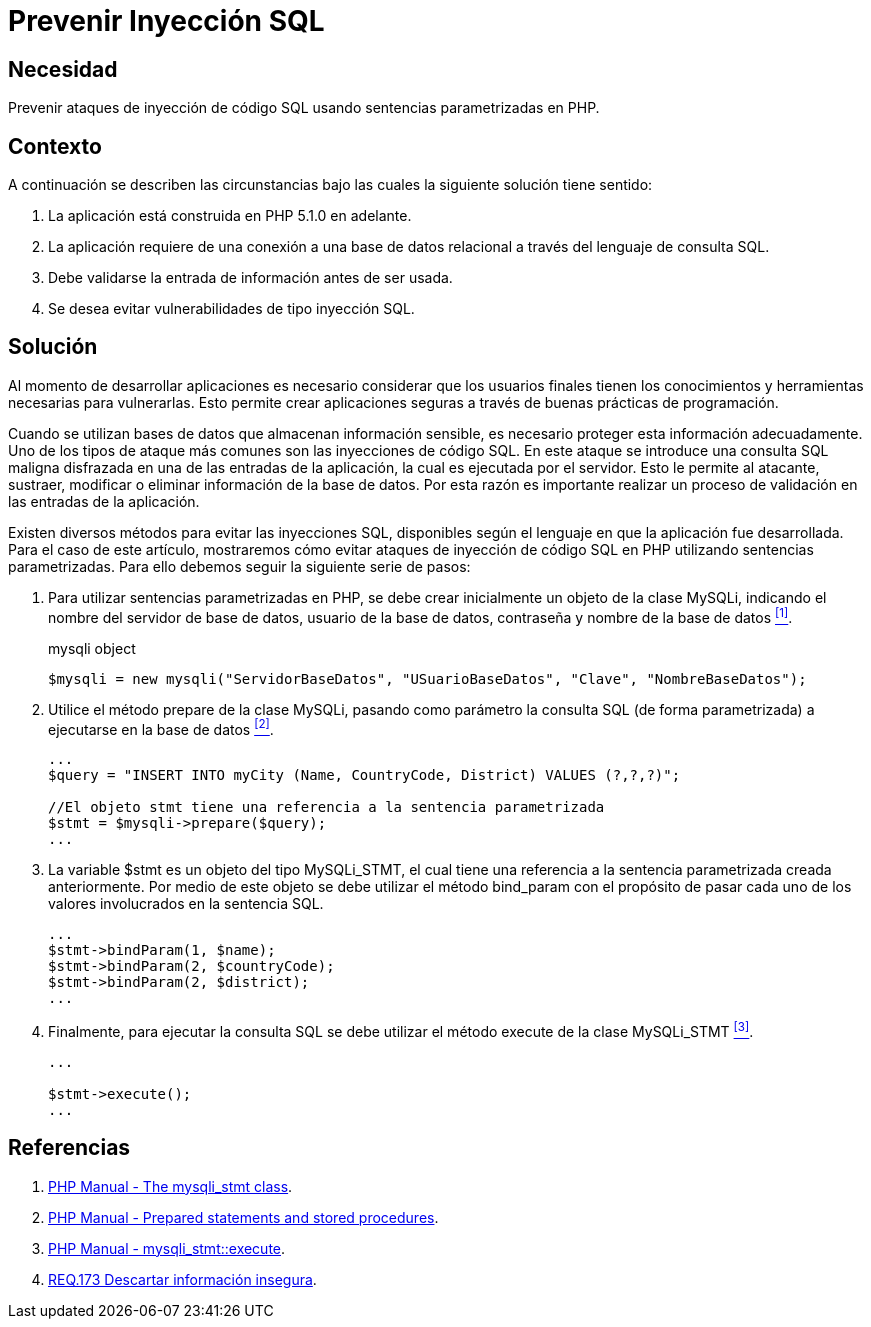 :slug: products/defends/php/prevenir-sqli/
:category: php
:description: Nuestros ethical hackers explican como evitar vulnerabilidades de seguridad mediante la programacion segura en PHP al evitar ataques de inyección SQL mediante la validación de entradas. Las buenas prácticas de programación permiten desarrollar aplicaciones seguras y confiables.
:keywords: PHP, Seguridad, Ataque, Inyección, SQL, Base de Datos.
:defends: yes

= Prevenir Inyección SQL

== Necesidad

Prevenir ataques de inyección de código +SQL+
usando sentencias parametrizadas en +PHP+.

== Contexto

A continuación se describen las circunstancias
bajo las cuales la siguiente solución tiene sentido:

. La aplicación está construida en +PHP 5.1.0+ en adelante.
. La aplicación requiere de una conexión a una base de datos relacional
a través del lenguaje de consulta +SQL+.
. Debe validarse la entrada de información antes de ser usada.
. Se desea evitar vulnerabilidades de tipo inyección +SQL+.

== Solución

Al momento de desarrollar aplicaciones
es necesario considerar que los usuarios finales
tienen los conocimientos y herramientas necesarias para vulnerarlas.
Esto permite crear aplicaciones seguras
a través de buenas prácticas de programación.

Cuando se utilizan bases de datos
que almacenan información sensible,
es necesario proteger esta información adecuadamente.
Uno de los tipos de ataque más comunes son las inyecciones de código +SQL+.
En este ataque se introduce una consulta +SQL+ maligna disfrazada
en una de las entradas de la aplicación,
la cual es ejecutada por el servidor.
Esto le permite al atacante, sustraer, modificar o eliminar información
de la base de datos.
Por esta razón es importante realizar un proceso de validación
en las entradas de la aplicación.

Existen diversos métodos para evitar las inyecciones +SQL+,
disponibles según el lenguaje en que la aplicación fue desarrollada.
Para el caso de este artículo,
mostraremos cómo evitar ataques de inyección de código +SQL+ en +PHP+
utilizando sentencias parametrizadas.
Para ello debemos seguir la siguiente serie de pasos:

. Para utilizar sentencias parametrizadas en +PHP+,
se debe crear inicialmente un objeto de la clase +MySQLi+,
indicando el nombre del servidor de base de datos,
usuario de la base de datos, contraseña y nombre de la base de datos <<r1, ^[1]^>>.
+
.mysqli object
[source, php, linenums]
----
$mysqli = new mysqli("ServidorBaseDatos", "USuarioBaseDatos", "Clave", "NombreBaseDatos");
----

. Utilice el método prepare de la clase +MySQLi+,
pasando como parámetro la consulta +SQL+ (de forma parametrizada)
a ejecutarse en la base de datos <<r2, ^[2]^>>.
+
[source, php, linenums]
----
...
$query = "INSERT INTO myCity (Name, CountryCode, District) VALUES (?,?,?)";

//El objeto stmt tiene una referencia a la sentencia parametrizada
$stmt = $mysqli->prepare($query);
...
----

. La variable +$stmt+ es un objeto del tipo +MySQLi_STMT+,
el cual tiene una referencia a la sentencia parametrizada creada anteriormente.
Por medio de este objeto se debe utilizar el método +bind_param+
con el propósito de pasar cada uno de los valores
involucrados en la sentencia SQL.
+
[source, php, linenums]
----
...
$stmt->bindParam(1, $name);
$stmt->bindParam(2, $countryCode);
$stmt->bindParam(2, $district);
...
----

. Finalmente, para ejecutar la consulta +SQL+
se debe utilizar el método execute de la clase MySQLi_STMT <<r3, ^[3]^>>.
+
[source, php, linenums]
----
...

$stmt->execute();
...
----

== Referencias

. [[r1]] link:http://www.php.net/manual/en/class.mysqli-stmt.php[PHP Manual - The mysqli_stmt class].
. [[r2]] link:http://php.net/manual/en/pdo.prepared-statements.php[PHP Manual - Prepared statements and stored procedures].
. [[r3]] link:http://www.php.net/manual/en/mysqli-stmt.execute.php[PHP Manual - mysqli_stmt::execute].
. [[r4]] link:../../../products/rules/list/173/[REQ.173 Descartar información insegura].

